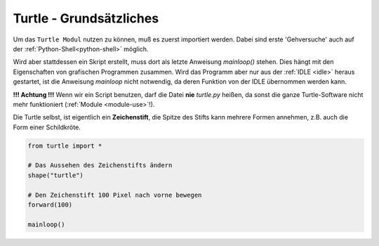 

.. index:: Turtle Basics

########################
Turtle - Grundsätzliches
########################

Um das ``Turtle Modul`` nutzen zu können, muß es zuerst importiert werden.
Dabei sind erste 'Gehversuche' auch auf der :ref:`Python-Shell<python-shell>` möglich.

Wird aber stattdessen ein Skript erstellt, muss dort als letzte Anweisung
`mainloop()` stehen.  Dies hängt mit den Eigenschaften von grafischen Programmen
zusammen.
Wird das Programm aber nur aus der  :ref:`IDLE <idle>` heraus gestartet, ist die Anweisung
`mainloop` nicht notwendig, da deren Funktion von der IDLE übernommen werden kann.

**!!! Achtung !!!**
Wenn wir ein Script benutzen, darf die Datei **nie** `turtle.py` heißen,
da sonst die ganze Turtle-Software nicht mehr funktioniert (:ref:`Module <module-use>`!).

Die Turtle selbst, ist eigentlich ein **Zeichenstift**, die Spitze des Stifts 
kann mehrere Formen annehmen, z.B. auch die Form einer Schildkröte.


.. code:: python

    from turtle import *

    # Das Aussehen des Zeichenstifts ändern
    shape("turtle")

    # Den Zeichenstift 100 Pixel nach vorne bewegen
    forward(100)

    mainloop()
